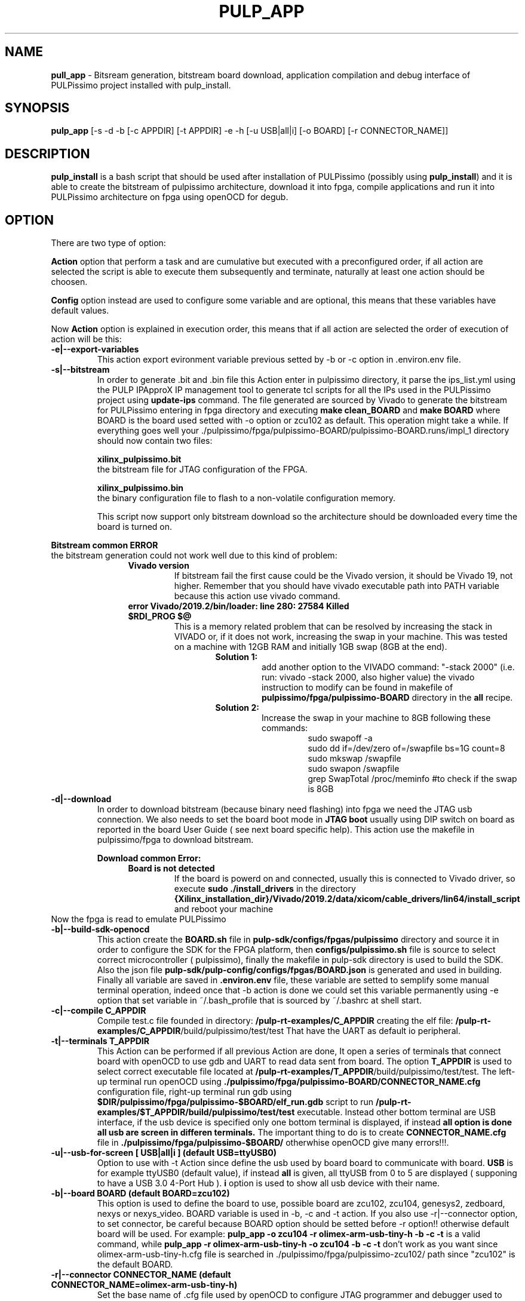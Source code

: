 .TH PULP_APP "1" "July 24" "" "User Commands"
.SH NAME
.B pull_app
\- Bitsream generation, bitstream board download, application compilation and debug interface of PULPissimo project installed with pulp_install.
.SH SYNOPSIS         
.B pulp_app
[-s -d -b [-c APPDIR] [-t APPDIR] -e -h [-u USB|all|i] [-o BOARD] [-r CONNECTOR_NAME]]
.SH DESCRIPTION          
.B pulp_install
is a bash script that should be used after installation of PULPissimo  (possibly using \fBpulp_install\fR) and it is able to create the bitstream of pulpissimo architecture, download it into fpga, compile applications and run it into PULPissimo architecture on fpga using openOCD for degub.  
.PP                    
.SH OPTION
There are two type of option: 
.PP
.B Action 
option that perform a task and are cumulative but executed with a preconfigured order, if all action are selected the script is able to execute them subsequently and terminate, naturally at least one action should be choosen.

.B Config
option instead are used to configure some variable and are optional, this means that these variables have default values.

Now \fB Action \fR option is explained in execution order, this means that if all action are selected the order of execution of action will be this:
.TP 
.B -e|--export-variables
This action export evironment variable previous setted by -b or -c option in .environ.env file.
.TP
.B -s|--bitstream
In order to generate .bit and .bin file this Action enter in pulpissimo directory, it parse the ips_list.yml using the PULP IPApproX IP management tool to generate tcl scripts for all the IPs used in the PULPissimo project using 
.B update-ips
command. The file generated are sourced by Vivado to generate the bitstream for PULPissimo entering in fpga directory and executing 
.B make clean_BOARD
and 
.B make BOARD
where BOARD is the board used setted with -o option or zcu102 as default.
This operation might take a while. If everything goes well your ./pulpissimo/fpga/pulpissimo-BOARD/pulpissimo-BOARD.runs/impl_1 directory should now contain two files:

.B xilinx_pulpissimo.bit
       the bitstream file for JTAG configuration of the FPGA.

.B xilinx_pulpissimo.bin
       the binary configuration file to flash to a non-volatile configuration memory.

This script now support only bitstream download so the architecture should be downloaded every time the board is turned on.
.PP
.B Bitstream common ERROR
 the bitstream generation could not work well due to this kind of problem:
.RS 1.2i
.TP 
.B Vivado version
If bitstream fail the first cause could be the Vivado version, it should be Vivado 19, not higher. Remember that you should have vivado executable path into PATH variable because this action use vivado command.
.TP 
.B error  Vivado/2019.2/bin/loader: line 280: 27584 Killed  $RDI_PROG $@
This is a memory related problem that can be resolved by increasing the stack in VIVADO or, if it does not work, increasing the swap in your machine.
This was tested on a machine with 12GB RAM and initially 1GB swap (8GB at the end).
.RS 1.3i
.TP
.B Solution 1:
add another option to the VIVADO command: "-stack 2000" (i.e. run: vivado -stack 2000, also higher value) the vivado instruction to modify can be found in makefile of \fB pulpissimo/fpga/pulpissimo-BOARD \fR directory in the \fB all\fR recipe.
.TP
.B Solution 2:
Increase the swap in your machine to 8GB following these commands:
.RS 1.4i
 sudo swapoff -a
 sudo dd if=/dev/zero of=/swapfile bs=1G count=8
 sudo mkswap /swapfile
 sudo swapon /swapfile
 grep SwapTotal /proc/meminfo #to check if the swap is 8GB
.RE
.RE
.RE 

.TP
.B -d|--download
In order to download bitstream (because binary need flashing) into fpga we need the  JTAG usb connection. We also needs to set the board boot mode in \fB JTAG boot\fR usually using DIP switch on board as reported in the board User Guide ( see next board specific help).
This action use the makefile in pulpissimo/fpga to download bitstream.

.B Download common Error:
.RS 1.2i
.TP
.B Board is not detected
If the board is powerd on and connected, usually this is connected to Vivado driver, so execute \fB sudo ./install_drivers \fR in the directory 
.B {Xilinx_installation_dir}/Vivado/2019.2/data/xicom/cable_drivers/lin64/install_script
and reboot your machine
.RE
Now the fpga is read to emulate PULPissimo

.TP
.B -b|--build-sdk-openocd
This action create the 
.B BOARD.sh 
file in 
.B pulp-sdk/configs/fpgas/pulpissimo
directory and source it in order to configure the SDK for the FPGA platform, then 
.B configs/pulpissimo.sh
file is source to select correct microcontroller ( pulpissimo), finally the makefile in pulp-sdk directory is used to build the SDK. Also the json file
.B pulp-sdk/pulp-config/configs/fpgas/BOARD.json
is generated and used in building.
Finally all variable are saved in
.B .environ.env
file, these variable are setted to semplify some manual terminal operation, indeed once that -b action is done we could set this variable permanently using -e option that set variable in ~/.bash_profile that is sourced by ~/.bashrc at shell start. 

.TP
.B -c|--compile C_APPDIR
Compile test.c file founded in directory:
.B /pulp-rt-examples/\fBC_APPDIR\fR
creating the elf file:
.B /pulp-rt-examples/\fBC_APPDIR\fR/build/pulpissimo/test/test
That have the UART as default io peripheral.

.TP
.B -t|--terminals T_APPDIR
This Action can be performed if all previous Action are done, It open a series of terminals that connect board with openOCD to use gdb and UART to read data sent from board.
The option 
.B T_APPDIR
is used to select correct executable file located at
.B /pulp-rt-examples/\fBT_APPDIR\fR/build/pulpissimo/test/test.
The left-up terminal run openOCD using 
.B ./pulpissimo/fpga/pulpissimo-BOARD/CONNECTOR_NAME.cfg
configuration file, right-up terminal run gdb using 
.B $DIR/pulpissimo/fpga/pulpissimo-$BOARD/elf_run.gdb
script to run 
.B /pulp-rt-examples/$T_APPDIR/build/pulpissimo/test/test
executable. Instead other bottom terminal are USB interface, if the usb device is specified only one bottom terminal is displayed, if instead
.B all option is done all usb are screen in differen terminals.
The important thing to do is to create 
.B CONNECTOR_NAME.cfg 
file in 
.B ./pulpissimo/fpga/pulpissimo-$BOARD/
otherwhise openOCD give many errors!!!.

.TP 
.B -u|--usb-for-screen [ USB|all|i ]  (default USB=ttyUSB0)
Option to use with -t Action since define the usb used by board board to communicate with board. 
.B USB 
is for example ttyUSB0 (default value), if instead 
.B all 
is given, all ttyUSB from 0 to 5 are displayed ( supponing to have a USB 3.0 4-Port Hub ).
.B i 
option is used to show all usb device with their name.

.TP
.B -b|--board  BOARD (default BOARD=zcu102)
 This option is used to define the board to use, possible board are zcu102, zcu104, genesys2, zedboard, nexys or nexys_video. BOARD variable is  used in  -b,  -c  and  -t action. If you also use -r|--connector option, to set connector, be careful because BOARD option should be setted before -r option!!  otherwise default board will be used. For example:
.B pulp_app -o zcu104 -r olimex-arm-usb-tiny-h -b -c -t
is a valid command, while 
.B pulp\_app -r olimex-arm-usb-tiny-h -o zcu104 -b -c -t
don't work as you want since olimex-arm-usb-tiny-h.cfg file is searched in ./pulpissimo/fpga/pulpissimo-zcu102/ path since "zcu102" is the default BOARD.

.TP 
.B -r|--connector CONNECTOR_NAME (default CONNECTOR_NAME=olimex-arm-usb-tiny-h)
Set the base name of .cfg file used by openOCD to configure JTAG programmer and debugger used to program and debug the microcontroller. Indeed, JTAG is connected to FPGA JTAG, while PULPissimo JTAG  is mapped on another connector. It is important to observe that this connection can be made by using other different JTAG adapters, such as Digilent JTAG-HS2 or OLIMEX ARM-USB-OCD-H that are those ones suggested by the guide. Each adapter needs its own configuration file to setup the communication that will be saved in 
.B ./pulpissimo/fpga/pulpissimo-$BOARD/CONNECTOR_NAME.cfg.

.SH BOARDS
.TP 
.B zcu102
.RS 1.2i
.TP
.B USB/JTAG/UART micro-USB connector (J2)
 This is used to download the bitstream into fpga.
.TP
.B USB/UART micro-USB connector (J83)
This port is used to UART connection of PULPissimo with the computer.
.TP 
.B Olimex_OpenOCD_JTAG_ARM-USB-TINY-H programmer and debugger (J55)
This device is used to load the application into core's memory and debug PULPissimo's core that has its own JTAG interface. Indeed, J83 port is connected to FPGA JTAG, while PULPissimo JTAG  is mapped on J55 connector. It is important to observe that this connection can be made by using other different JTAG adapters, such as Digilent JTAG-HS2 or OLIMEX ARM-USB-OCD-H that are those ones suggested by the guide. Each adapter needs its own configuration file to setup the communication. Following PULPissimo guide , you should configure the correct connection between JTAG_ARM-USB-TINY-H and PULPissimo JTAG.
.RE
.PP
.SH SEE ALSO
.BR pulp_install 1 
.BR pulp_script 1
.SH BUGS            
.SH CREDITS 
Created by Elia Ribaldone, Luca Fiore and Marcello Neri
